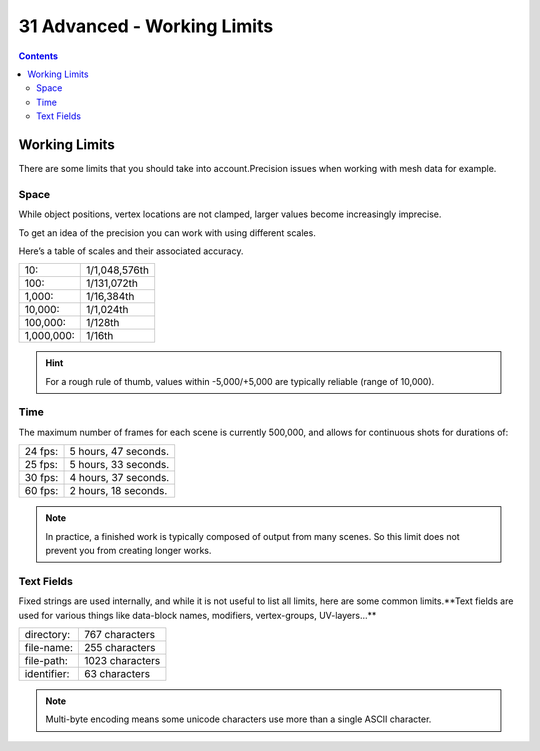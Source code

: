 ****************************
31 Advanced - Working Limits
****************************

.. contents:: Contents




Working Limits
==============

There are some limits that you should take into account.Precision issues when working with mesh data for example.



Space
-----

While object positions, vertex locations are not clamped, larger values become increasingly imprecise.

To get an idea of the precision you can work with using different scales.

Here’s a table of scales and their associated accuracy.

.. list-table::

	* - 10:
	  - 1/1,048,576th

	* - 100:
	  - 1/131,072th

	* - 1,000:
	  - 1/16,384th

	* - 10,000:
	  - 1/1,024th

	* - 100,000:
	  - 1/128th

	* - 1,000,000:
	  - 1/16th

.. Hint:: For a rough rule of thumb, values within -5,000/+5,000 are typically reliable (range of 10,000).



Time
----

The maximum number of frames for each scene is currently 500,000, and allows for continuous shots for durations of:

.. list-table::

	* - 24 fps:
	  - 5 hours, 47 seconds.

	* - 25 fps:
	  - 5 hours, 33 seconds.

	* - 30 fps:
	  - 4 hours, 37 seconds.

	* - 60 fps:
	  - 2 hours, 18 seconds.

.. Note:: In practice, a finished work is typically composed of output from many scenes. So this limit does not prevent you from creating longer works.



Text Fields
-----------

Fixed strings are used internally, and while it is not useful to list all limits, here are some common limits.**Text fields are used for various things like data-block names, modifiers, vertex-groups, UV-layers…**

.. list-table::

	* - directory:
	  - 767 characters

	* - file-name:
	  - 255 characters

	* - file-path:
	  - 1023 characters

	* - identifier:
	  - 63 characters

.. Note:: Multi-byte encoding means some unicode characters use more than a single ASCII character.

